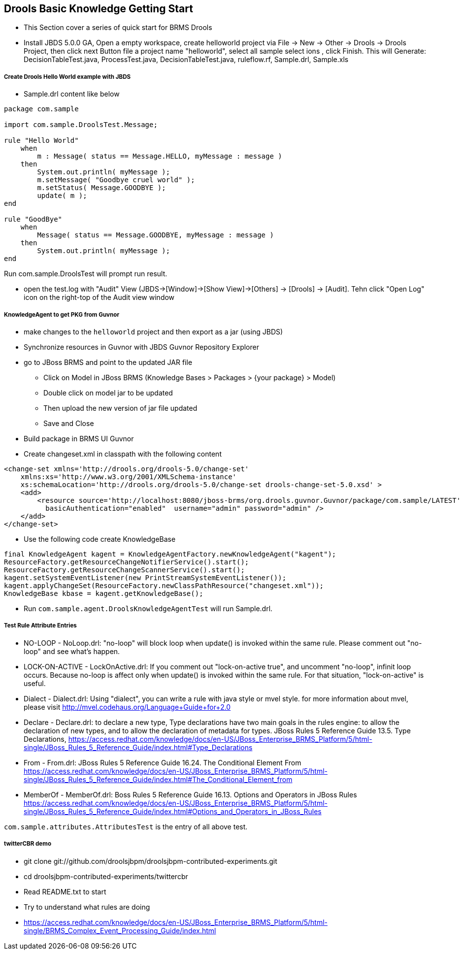 Drools Basic Knowledge Getting Start
------------------------------------

* This Section cover a series of quick start for BRMS Drools

* Install JBDS 5.0.0 GA, Open a empty workspace, create helloworld project via File -> New -> Other -> Drools -> Drools Project, then click next Button file a project name "helloworld", select all sample select
ions , click Finish. This will Generate: DecisionTableTest.java, ProcessTest.java, DecisionTableTest.java, ruleflow.rf, Sample.drl, Sample.xls


Create Drools Hello World example with JBDS
+++++++++++++++++++++++++++++++++++++++++++

* Sample.drl content like below
----
package com.sample
 
import com.sample.DroolsTest.Message;
 
rule "Hello World"
    when
        m : Message( status == Message.HELLO, myMessage : message )
    then
        System.out.println( myMessage );
        m.setMessage( "Goodbye cruel world" );
        m.setStatus( Message.GOODBYE );
        update( m );
end

rule "GoodBye"
    when
        Message( status == Message.GOODBYE, myMessage : message )
    then
        System.out.println( myMessage );
end
----
Run com.sample.DroolsTest will prompt run result.

* open the test.log with "Audit" View (JBDS->[Window]->[Show View]->[Others] -> [Drools] -> [Audit]. Tehn click "Open Log" icon on the right-top of the Audit view window

KnowledgeAgent to get PKG from Guvnor
+++++++++++++++++++++++++++++++++++++

* make changes to the `helloworld` project and then export as a jar (using JBDS)

* Synchronize resources in Guvnor with JBDS Guvnor Repository Explorer

* go to JBoss BRMS and point to the updated JAR file
** Click on Model in JBoss BRMS (Knowledge Bases > Packages > {your package} > Model)
** Double click on model jar to be updated
** Then upload the new version of jar file updated
** Save and Close

* Build package in BRMS UI Guvnor

* Create changeset.xml in classpath with the following content
----
<change-set xmlns='http://drools.org/drools-5.0/change-set'
    xmlns:xs='http://www.w3.org/2001/XMLSchema-instance'
    xs:schemaLocation='http://drools.org/drools-5.0/change-set drools-change-set-5.0.xsd' >
    <add>
        <resource source='http://localhost:8080/jboss-brms/org.drools.guvnor.Guvnor/package/com.sample/LATEST' type='PKG' 
          basicAuthentication="enabled"  username="admin" password="admin" />
    </add> 
</change-set>
----

* Use the following code create KnowledgeBase
----
final KnowledgeAgent kagent = KnowledgeAgentFactory.newKnowledgeAgent("kagent");    
ResourceFactory.getResourceChangeNotifierService().start();
ResourceFactory.getResourceChangeScannerService().start();
kagent.setSystemEventListener(new PrintStreamSystemEventListener());
kagent.applyChangeSet(ResourceFactory.newClassPathResource("changeset.xml"));       
KnowledgeBase kbase = kagent.getKnowledgeBase();
----

* Run `com.sample.agent.DroolsKnowledgeAgentTest` will run Sample.drl.

Test Rule Attribute Entries 
+++++++++++++++++++++++++++

* NO-LOOP - NoLoop.drl: "no-loop" will block loop when update() is invoked within the same rule. Please comment out "no-loop" and see what's happen.

* LOCK-ON-ACTIVE - LockOnActive.drl: If you comment out "lock-on-active true", and uncomment "no-loop", infinit loop occurs. Because no-loop is affect only when update() is invoked within the same rule. For that situation, "lock-on-active" is useful.

* Dialect - Dialect.drl: Using "dialect", you can write a rule with java style or mvel style. for more information about mvel, please visit http://mvel.codehaus.org/Language+Guide+for+2.0

* Declare - Declare.drl: to declare a new type, Type declarations have two main goals in the rules engine: to allow the declaration of new types, and to allow the declaration of metadata for types. JBoss Rules 5 Reference Guide  13.5. Type Declarations, https://access.redhat.com/knowledge/docs/en-US/JBoss_Enterprise_BRMS_Platform/5/html-single/JBoss_Rules_5_Reference_Guide/index.html#Type_Declarations

* From - From.drl: JBoss Rules 5 Reference Guide  16.24. The Conditional Element From https://access.redhat.com/knowledge/docs/en-US/JBoss_Enterprise_BRMS_Platform/5/html-single/JBoss_Rules_5_Reference_Guide/index.html#The_Conditional_Element_from


* MemberOf - MemberOf.drl: Boss Rules 5 Reference Guide  16.13. Options and Operators in JBoss Rules https://access.redhat.com/knowledge/docs/en-US/JBoss_Enterprise_BRMS_Platform/5/html-single/JBoss_Rules_5_Reference_Guide/index.html#Options_and_Operators_in_JBoss_Rules

`com.sample.attributes.AttributesTest` is the entry of all above test.

twitterCBR demo 
+++++++++++++++

* git clone git://github.com/droolsjbpm/droolsjbpm-contributed-experiments.git
* cd droolsjbpm-contributed-experiments/twittercbr
* Read README.txt to start
* Try to understand what rules are doing
* https://access.redhat.com/knowledge/docs/en-US/JBoss_Enterprise_BRMS_Platform/5/html-single/BRMS_Complex_Event_Processing_Guide/index.html

